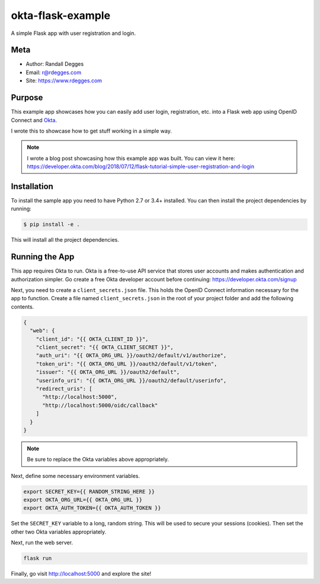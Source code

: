 okta-flask-example
==================

A simple Flask app with user registration and login.


Meta
----

- Author: Randall Degges
- Email: r@rdegges.com
- Site: https://www.rdegges.com


Purpose
-------

This example app showcases how you can easily add user login, registration, etc.
into a Flask web app using OpenID Connect and `Okta
<https://developer.okta.com>`_.

I wrote this to showcase how to get stuff working in a simple way.

.. note::

  I wrote a blog post showcasing how this example app was built. You can view it
  here: https://developer.okta.com/blog/2018/07/12/flask-tutorial-simple-user-registration-and-login


Installation
------------

To install the sample app you need to have Python 2.7 or 3.4+ installed. You can
then install the project dependencies by running:

.. code-block:: console

    $ pip install -e .

This will install all the project dependencies.


Running the App
---------------

This app requires Okta to run. Okta is a free-to-use API service that stores
user accounts and makes authentication and authorization simpler. Go create a
free Okta developer account before continuing: https://developer.okta.com/signup

Next, you need to create a ``client_secrets.json`` file. This holds the OpenID
Connect information necessary for the app to function. Create a file named
``client_secrets.json`` in the root of your project folder and add the following
contents.

.. code-block:: json

    {
      "web": {
        "client_id": "{{ OKTA_CLIENT_ID }}",
        "client_secret": "{{ OKTA_CLIENT_SECRET }}",
        "auth_uri": "{{ OKTA_ORG_URL }}/oauth2/default/v1/authorize",
        "token_uri": "{{ OKTA_ORG_URL }}/oauth2/default/v1/token",
        "issuer": "{{ OKTA_ORG_URL }}/oauth2/default",
        "userinfo_uri": "{{ OKTA_ORG_URL }}/oauth2/default/userinfo",
        "redirect_uris": [
          "http://localhost:5000",
          "http://localhost:5000/oidc/callback"
        ]
      }
    }

.. note::

  Be sure to replace the Okta variables above appropriately.

Next, define some necessary environment variables.

.. code-block:: console

    export SECRET_KEY={{ RANDOM_STRING_HERE }}
    export OKTA_ORG_URL={{ OKTA_ORG_URL }}
    export OKTA_AUTH_TOKEN={{ OKTA_AUTH_TOKEN }}

Set the ``SECRET_KEY`` variable to a long, random string. This will be used to
secure your sessions (cookies). Then set the other two Okta variables
appropriately.

Next, run the web server.

.. code-block:: console

    flask run

Finally, go visit http://localhost:5000 and explore the site!
